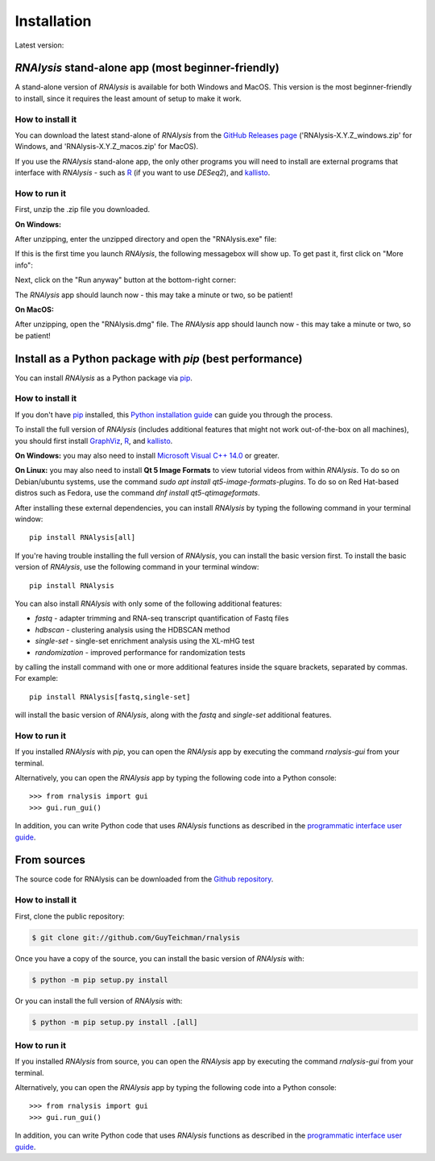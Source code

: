 .. highlight:: shell

============
Installation
============

.. |pipimage| image:: https://img.shields.io/pypi/v/rnalysis.svg
        :target: https://pypi.python.org/pypi/rnalysis

Latest version: |pipimage|

*RNAlysis* stand-alone app (most beginner-friendly)
-----------------------------------------------------
A stand-alone version of *RNAlysis* is available for both Windows and MacOS.
This version is the most beginner-friendly to install, since it requires the least amount of setup to make it work.

How to install it
^^^^^^^^^^^^^^^^^
You can download the latest stand-alone of *RNAlysis* from the
`GitHub Releases page <https://github.com/GuyTeichman/RNAlysis/releases/latest>`_ ('RNAlysis-X.Y.Z_windows.zip' for Windows, and 'RNAlysis-X.Y.Z_macos.zip' for MacOS).

If you use the *RNAlysis* stand-alone app, the only other programs you will need to install are external programs that interface with *RNAlysis* - such as `R <https://cran.r-project.org/bin/>`_ (if you want to use *DESeq2*), and `kallisto <https://pachterlab.github.io/kallisto/download>`_.

How to run it
^^^^^^^^^^^^^
First, unzip the .zip file you downloaded.

**On Windows:**

After unzipping, enter the unzipped directory and open the "RNAlysis.exe" file:

.. image:: /installation_screenshots/01b01_open_windows.png
  :width: 600
  :alt: Open *RNAlysis* stand-alone app on Windows - Open "RNAlysis.exe"

If this is the first time you launch *RNAlysis*, the following messagebox will show up.
To get past it, first click on "More info":

.. image:: /installation_screenshots/01b02_open_windows.png
  :width: 600
  :alt: Open *RNAlysis* stand-alone app on Windows - click on "More info"

Next, click on the "Run anyway" button at the bottom-right corner:

.. image:: /installation_screenshots/01b03_open_windows.png
  :width: 600
  :alt: Open *RNAlysis* stand-alone app on Windows - click on "Run anyway"

The *RNAlysis* app should launch now - this may take a minute or two, so be patient!

**On MacOS:**

After unzipping, open the "RNAlysis.dmg" file.
The *RNAlysis* app should launch now - this may take a minute or two, so be patient!


Install as a Python package with *pip* (best performance)
----------------------------------------------------------

You can install *RNAlysis* as a Python package via `pip`_.

How to install it
^^^^^^^^^^^^^^^^^

If you don't have `pip`_ installed, this `Python installation guide`_ can guide
you through the process.

To install the full version of *RNAlysis* (includes additional features that might not work out-of-the-box on all machines),
you should first install `GraphViz <https://graphviz.org/download/>`_, `R`_, and `kallisto`_.

**On Windows:** you may also need to install `Microsoft Visual C++ 14.0 <https://visualstudio.microsoft.com/visual-cpp-build-tools/>`_ or greater.

**On Linux:** you may also need to install **Qt 5 Image Formats** to view tutorial videos from within *RNAlysis*.
To do so on Debian/ubuntu systems, use the command `sudo apt install qt5-image-formats-plugins`.
To do so on Red Hat-based distros such as Fedora, use the command `dnf install qt5-qtimageformats`.

After installing these external dependencies, you can install *RNAlysis* by typing the following command in your terminal window::

    pip install RNAlysis[all]

If you're having trouble installing the full version of *RNAlysis*, you can install the basic version first.
To install the basic version of *RNAlysis*, use the following command in your terminal window::

    pip install RNAlysis


You can also install *RNAlysis* with only some of the following additional features:

* `fastq` - adapter trimming and RNA-seq transcript quantification of Fastq files
* `hdbscan` - clustering analysis using the HDBSCAN method
* `single-set` - single-set enrichment analysis using the XL-mHG test
* `randomization` - improved performance for randomization tests

by calling the install command with one or more additional features inside the square brackets, separated by commas. For example::

    pip install RNAlysis[fastq,single-set]


will install the basic version of *RNAlysis*, along with the `fastq` and `single-set` additional features.

.. _pip: https://pip.pypa.io
.. _Python installation guide: http://docs.python-guide.org/en/latest/starting/installation/

How to run it
^^^^^^^^^^^^^

If you installed *RNAlysis* with *pip*, you can open the *RNAlysis* app by executing the command `rnalysis-gui` from your terminal.

Alternatively, you can open the *RNAlysis* app by typing the following code into a Python console::

    >>> from rnalysis import gui
    >>> gui.run_gui()


In addition, you can write Python code that uses *RNAlysis* functions as described in the `programmatic interface user guide <https://guyteichman.github.io/RNAlysis/build/user_guide.html>`_.

From sources
------------

The source code for RNAlysis can be downloaded from the `Github repository`_.

How to install it
^^^^^^^^^^^^^^^^^

First, clone the public repository:

.. code-block:: console

    $ git clone git://github.com/GuyTeichman/rnalysis


Once you have a copy of the source, you can install the basic version of *RNAlysis* with:

.. code-block:: console

    $ python -m pip setup.py install

Or you can install the full version of *RNAlysis* with:

.. code-block:: console

    $ python -m pip setup.py install .[all]


.. _Github repository: https://github.com/GuyTeichman/RNAlysis


How to run it
^^^^^^^^^^^^^

If you installed *RNAlysis* from source, you can open the *RNAlysis* app by executing the command `rnalysis-gui` from your terminal.

Alternatively, you can open the *RNAlysis* app by typing the following code into a Python console::

    >>> from rnalysis import gui
    >>> gui.run_gui()


In addition, you can write Python code that uses *RNAlysis* functions as described in the `programmatic interface user guide`_.
